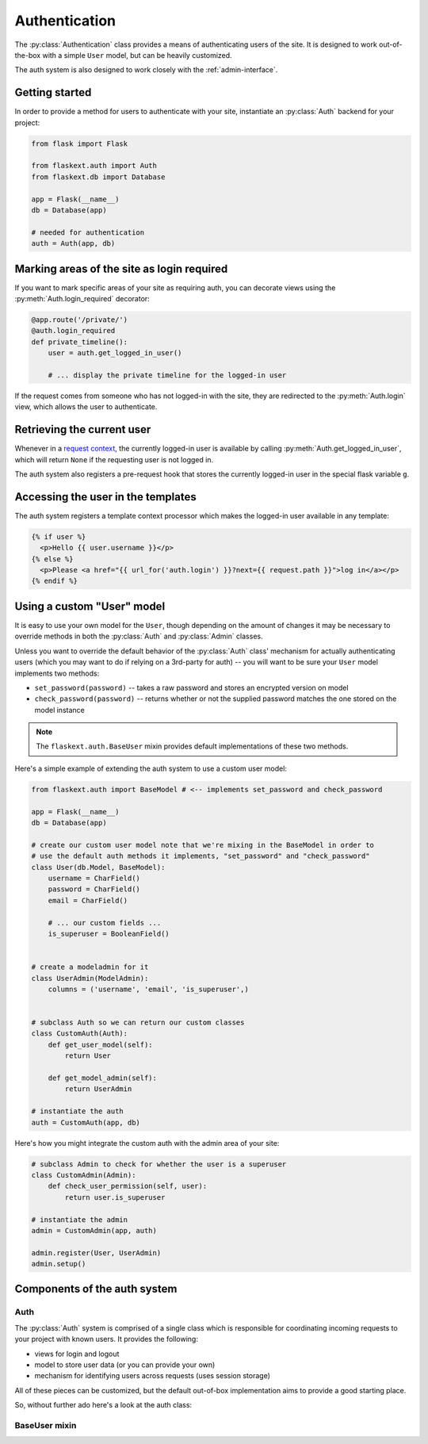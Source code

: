 .. _authentication:

Authentication
==============

The :py:class:`Authentication` class provides a means of authenticating users
of the site.  It is designed to work out-of-the-box with a simple ``User`` model,
but can be heavily customized.

The auth system is also designed to work closely with the :ref:`admin-interface`.


Getting started
---------------

In order to provide a method for users to authenticate with your site, instantiate
an :py:class:`Auth` backend for your project:

.. code-block:: python

    from flask import Flask
    
    from flaskext.auth import Auth
    from flaskext.db import Database
    
    app = Flask(__name__)
    db = Database(app)
    
    # needed for authentication
    auth = Auth(app, db)


Marking areas of the site as login required
-------------------------------------------

If you want to mark specific areas of your site as requiring auth, you can
decorate views using the :py:meth:`Auth.login_required` decorator:

.. code-block:: python

    @app.route('/private/')
    @auth.login_required
    def private_timeline():
        user = auth.get_logged_in_user()
        
        # ... display the private timeline for the logged-in user

If the request comes from someone who has not logged-in with the site, they are
redirected to the :py:meth:`Auth.login` view, which allows the user to authenticate.


Retrieving the current user
---------------------------

Whenever in a `request context <http://flask.pocoo.org/docs/reqcontext/>`_, the
currently logged-in user is available by calling :py:meth:`Auth.get_logged_in_user`,
which will return ``None`` if the requesting user is not logged in.

The auth system also registers a pre-request hook that stores the currently logged-in
user in the special flask variable ``g``.


Accessing the user in the templates
-----------------------------------

The auth system registers a template context processor which makes the logged-in
user available in any template:

.. code-block:: html

    {% if user %}
      <p>Hello {{ user.username }}</p>
    {% else %}
      <p>Please <a href="{{ url_for('auth.login') }}?next={{ request.path }}">log in</a></p>
    {% endif %}


Using a custom "User" model
---------------------------

It is easy to use your own model for the ``User``, though depending on the amount
of changes it may be necessary to override methods in both the :py:class:`Auth` and
:py:class:`Admin` classes.

Unless you want to override the default behavior of the :py:class:`Auth` class' mechanism
for actually authenticating users (which you may want to do if relying on a 3rd-party
for auth) -- you will want to be sure your ``User`` model implements two methods:

* ``set_password(password)`` -- takes a raw password and stores an encrypted version on model
* ``check_password(password)`` -- returns whether or not the supplied password matches
  the one stored on the model instance

.. note::
    The ``flaskext.auth.BaseUser`` mixin provides default implementations of these two methods.

Here's a simple example of extending the auth system to use a custom user model:

.. code-block:: python

    from flaskext.auth import BaseModel # <-- implements set_password and check_password

    app = Flask(__name__)
    db = Database(app)
    
    # create our custom user model note that we're mixing in the BaseModel in order to
    # use the default auth methods it implements, "set_password" and "check_password"
    class User(db.Model, BaseModel):
        username = CharField()
        password = CharField()
        email = CharField()
        
        # ... our custom fields ...
        is_superuser = BooleanField()
    
    
    # create a modeladmin for it
    class UserAdmin(ModelAdmin):
        columns = ('username', 'email', 'is_superuser',)
    
    
    # subclass Auth so we can return our custom classes
    class CustomAuth(Auth):
        def get_user_model(self):
            return User
        
        def get_model_admin(self):
            return UserAdmin
    
    # instantiate the auth
    auth = CustomAuth(app, db)


Here's how you might integrate the custom auth with the admin area of your site:

.. code-block:: python
    
    # subclass Admin to check for whether the user is a superuser
    class CustomAdmin(Admin):
        def check_user_permission(self, user):
            return user.is_superuser
    
    # instantiate the admin
    admin = CustomAdmin(app, auth)
    
    admin.register(User, UserAdmin)
    admin.setup()


Components of the auth system
-----------------------------

Auth
^^^^

The :py:class:`Auth` system is comprised of a single class which is responsible
for coordinating incoming requests to your project with known users.  It provides
the following:

* views for login and logout
* model to store user data (or you can provide your own)
* mechanism for identifying users across requests (uses session storage)

All of these pieces can be customized, but the default out-of-box implementation
aims to provide a good starting place.

So, without further ado here's a look at the auth class:

.. py:class:: Auth

    .. py:method:: __init__(app, db[, user_model=None[, prefix='/accounts']])
    
        :param app: flask application to bind admin to
        :param db: :py:class:`Database` database wrapper for flask app
        :param user_model: ``User`` model to use
        :param prefix: url to bind authentication views to, defaults to /accounts/
    
    .. py:method:: get_logged_in_user()
    
        :rtype: returns the currently logged-in ``User``, or ``None`` if session is anonymous
        
        .. note:: this method must be called while within a ``RequestContext``

    .. py:method:: login_required(func)
    
        :param func: a view function to be marked as login-required
        :rtype: if the user is logged in, return the view as normal, otherwise
            returns a redirect to the login page
        
        .. note:: this decorator should be applied closest to the original view function
        
        .. code-block:: python
        
            @app.route('/private/')
            @auth.login_required
            def private():
                # this view is only accessible by logged-in users
                return render_template('private.html')
    
    .. py:method:: get_user_model()
    
        :rtype: Peewee model to use for persisting user data and authentication
    
    .. py:method:: get_model_admin([model_admin=None])
    
        :param model_admin: subclass of :py:class:`ModelAdmin` to use as the base class
        :rtype: a subclass of :py:class:`ModelAdmin` suitable for use with the ``User`` model
    
        .. note:: the default implementation includes an override of the :py:meth:`ModelAdmin.save_model`
            method to intelligently hash passwords:
    
            .. code-block:: python
            
                class UserAdmin(model_admin):
                    columns = ['username', 'email', 'active', 'admin']
                    
                    def save_model(self, instance, form, adding=False):
                        orig_password = instance.password
                        
                        user = super(UserAdmin, self).save_model(instance, form, adding)
                        
                        if orig_password != form.password.data:
                            user.set_password(form.password.data)
                            user.save()
                        
                        return user
    
    .. py:method:: get_urls()
    
        :rtype: a tuple of 2-tuples mapping url to view function.
        
        .. note:: the default implementation provides views for login and logout only
        
            .. code-block:: python
            
                def get_urls(self):
                    return (
                        ('/logout/', self.logout),
                        ('/login/', self.login),
                    )
    
    .. py:method:: get_login_form()
    
        :rtype: a ``wtforms.Form`` subclass to use for retrieving any user info required for login
    
    .. py:method:: authenticate(username, password)
    
        Given the ``username`` and ``password``, retrieve the user with the matching
        credentials if they exist.  No exceptions should be raised by this method.
        
        :rtype: ``User`` model if successful, otherwise ``False``
    
    .. py:method:: login_user(user)
    
        Mark the given user as "logged-in".  In the default implementation, this
        entails storing data in the ``Session`` to indicate the successful login.
    
        :param user: ``User`` instance
    
    .. py:method:: logout_user()
    
        Mark the requesting user as logged-out

BaseUser mixin
^^^^^^^^^^^^^^

.. py:class:: BaseUser(object)

    Provides default implementations for password hashing and validation

    .. py:method:: set_password(password)
        
        Encrypts the given password and stores the encrypted version on the model

    .. py:method:: check_password(password)

        Verifies if the given plaintext password matches the encrypted version stored
        on the model

        :rtype: Boolean
